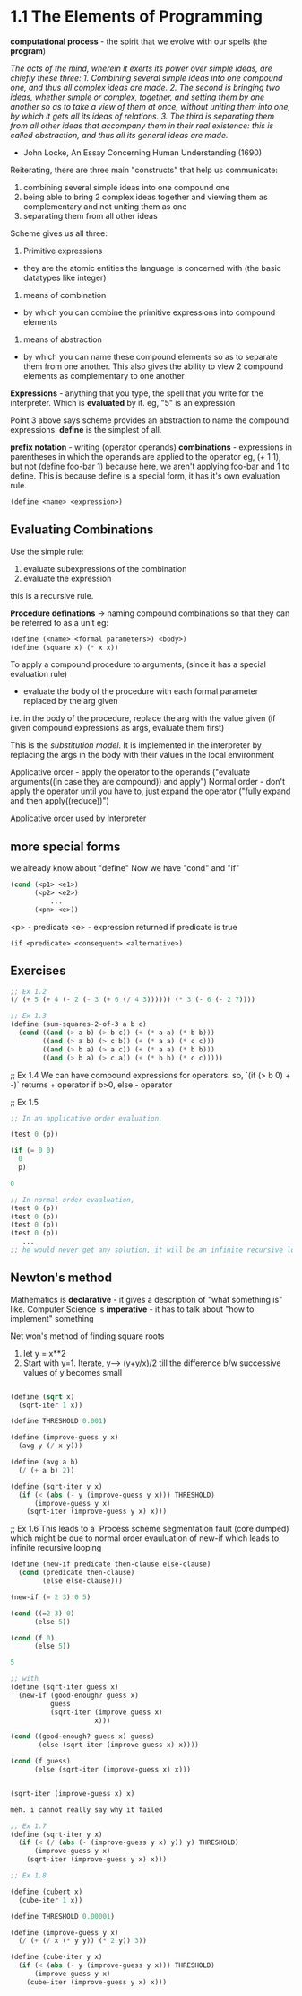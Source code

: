 # Structure and Interpretation of Computer Programs

* 1.1 The Elements of Programming

*computational process* - the spirit that we evolve with our spells (the *program*)

/The acts of the mind, wherein it exerts its power over simple ideas, are chiefly these three: 1. Combining several simple ideas into one compound one, and thus all complex ideas are made. 2. The second is bringing two ideas, whether simple or complex, together, and setting them by one another so as to take a view of them at once, without uniting them into one, by which it gets all its ideas of relations. 3. The third is separating them from all other ideas that accompany them in their real existence: this is called abstraction, and thus all its general ideas are made./
- John Locke, An Essay Concerning Human Understanding (1690)

Reiterating, there are three main "constructs" that help us communicate:
1. combining several simple ideas into one compound one
2. being able to bring 2 complex ideas together and viewing them as complementary and not uniting them as one
3. separating them from all other ideas

Scheme gives us all three:
1. Primitive expressions
- they are the atomic entities the language is concerned with (the basic datatypes like integer)

2. means of combination
- by which you can combine the primitive expressions into compound elements

3. means of abstraction
- by which you can name these compound elements so as to separate them from one another. This also gives the ability to view 2 compound elements as complementary to one another


*Expressions* - anything that you type, the spell that you write for the interpreter. Which is *evaluated* by it.
eg, "5" is an expression

Point 3 above says scheme provides an abstraction to name the compound expressions. 
*define* is the simplest of all.

*prefix notation* - writing (operator operands)
*combinations* - expressions in parentheses in which the operands are applied to the operator
eg, (+ 1 1), but not 
(define foo-bar 1) because here, we aren't applying foo-bar and 1 to define.
This is because define is a special form, it has it's own evaluation rule. 


#+begin_src lisp
(define <name> <expression>)
#+end_src

** Evaluating Combinations

Use the simple rule: 
1. evaluate subexpressions of the combination
2. evaluate the expression

this is a recursive rule. 

*Procedure definations* -> naming compound combinations so that they can be referred to as a unit
eg: 
#+begin_src lisp
(define (<name> <formal parameters>) <body>)
(define (square x) (* x x))
#+end_src

To apply a compound procedure to arguments, (since it has a special evaluation rule)
- evaluate the body of the procedure with each formal parameter replaced by the arg given

i.e. in the body of the procedure, replace the arg with the value given (if given compound expressions as args, evaluate them first)

This is the /substitution model/. It is implemented in the interpreter by replacing the args in the body with their values in the local environment

Applicative order - apply the operator to the operands
("evaluate arguments((in case they are compound)) and apply")
Normal order - don't apply the operator until you have to, just expand the operator 
("fully expand and then apply((reduce))")

Applicative order used by Interpreter 

** more special forms

we already know about "define"
Now we have "cond" and "if"

#+begin_src lisp
(cond (<p1> <e1>)
      (<p2> <e2>)
          ...
      (<pn> <e>))
#+end_src

<p> - predicate
<e> - expression returned if predicate is true


#+begin_src if
(if <predicate> <consequent> <alternative>)
#+end_src

** Exercises

#+begin_src lisp
;; Ex 1.2
(/ (+ 5 (+ 4 (- 2 (- 3 (+ 6 (/ 4 3)))))) (* 3 (- 6 (- 2 7))))
#+end_src

#+begin_src lisp
;; Ex 1.3
(define (sum-squares-2-of-3 a b c)
  (cond ((and (> a b) (> b c)) (+ (* a a) (* b b)))
        ((and (> a b) (> c b)) (+ (* a a) (* c c)))
        ((and (> b a) (> a c)) (+ (* a a) (* b b)))
        ((and (> b a) (> c a)) (+ (* b b) (* c c)))))
#+end_src

;; Ex 1.4
We can have compound expressions for operators. 
so, `(if (> b 0) + -)` returns + operator if b>0, else - operator

;; Ex 1.5

#+begin_src lisp
;; In an applicative order evaluation, 

(test 0 (p))

(if (= 0 0)
  0
  p)

0

;; In normal order evaaluation,
(test 0 (p))
(test 0 (p))
(test 0 (p))
(test 0 (p))
   ... 
;; he would never get any solution, it will be an infinite recursive loop
#+end_src

** Newton's method

Mathematics is **declarative** - it gives a description of "what something is" like. 
Computer Science is **imperative** - it has to talk about "how to implement" something 

Net won's method of finding square roots
1. let y = x**2
2. Start with y=1. Iterate, y--> (y+y/x)/2 till the difference b/w successive values of y becomes small

#+begin_src lisp

(define (sqrt x)
  (sqrt-iter 1 x))

(define THRESHOLD 0.001)

(define (improve-guess y x)
  (avg y (/ x y)))

(define (avg a b)
  (/ (+ a b) 2))

(define (sqrt-iter y x)
  (if (< (abs (- y (improve-guess y x))) THRESHOLD)
      (improve-guess y x)
    (sqrt-iter (improve-guess y x) x)))

#+end_src


;; Ex 1.6
This leads to a `Process scheme segmentation fault (core dumped)` which might be due to normal order evauluation of new-if which leads to infinite recursive looping

#+begin_src lisp
(define (new-if predicate then-clause else-clause)
  (cond (predicate then-clause)
        (else else-clause)))

(new-if (= 2 3) 0 5)

(cond ((=2 3) 0)
      (else 5))

(cond (f 0)
      (else 5))

5

;; with 
(define (sqrt-iter guess x)
  (new-if (good-enough? guess x)
          guess
          (sqrt-iter (improve guess x)
                     x)))

(cond ((good-enough? guess x) guess)
       (else (sqrt-iter (improve-guess x) x))))

(cond (f guess)
      (else (sqrt-iter (improve-guess x) x)))


(sqrt-iter (improve-guess x) x)

meh. i cannot really say why it failed
#+end_src

#+begin_src lisp
;; Ex 1.7
(define (sqrt-iter y x)
  (if (< (/ (abs (- (improve-guess y x) y)) y) THRESHOLD)
      (improve-guess y x)
    (sqrt-iter (improve-guess y x) x)))
#+end_src


#+begin_src lisp
;; Ex 1.8

(define (cubert x)
  (cube-iter 1 x))

(define THRESHOLD 0.00001)

(define (improve-guess y x)
  (/ (+ (/ x (* y y)) (* 2 y)) 3))

(define (cube-iter y x)
  (if (< (abs (- y (improve-guess y x))) THRESHOLD)
      (improve-guess y x)
    (cube-iter (improve-guess y x) x)))

#+end_src

